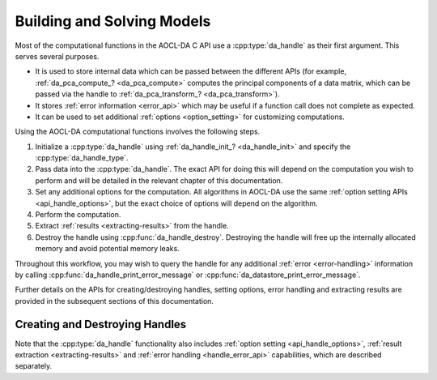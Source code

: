 ..
    Copyright (C) 2023-2025 Advanced Micro Devices, Inc. All rights reserved.

    Redistribution and use in source and binary forms, with or without modification,
    are permitted provided that the following conditions are met:
    1. Redistributions of source code must retain the above copyright notice,
       this list of conditions and the following disclaimer.
    2. Redistributions in binary form must reproduce the above copyright notice,
       this list of conditions and the following disclaimer in the documentation
       and/or other materials provided with the distribution.
    3. Neither the name of the copyright holder nor the names of its contributors
       may be used to endorse or promote products derived from this software without
       specific prior written permission.

    THIS SOFTWARE IS PROVIDED BY THE COPYRIGHT HOLDERS AND CONTRIBUTORS "AS IS" AND
    ANY EXPRESS OR IMPLIED WARRANTIES, INCLUDING, BUT NOT LIMITED TO, THE IMPLIED
    WARRANTIES OF MERCHANTABILITY AND FITNESS FOR A PARTICULAR PURPOSE ARE DISCLAIMED.
    IN NO EVENT SHALL THE COPYRIGHT HOLDER OR CONTRIBUTORS BE LIABLE FOR ANY DIRECT,
    INDIRECT, INCIDENTAL, SPECIAL, EXEMPLARY, OR CONSEQUENTIAL DAMAGES (INCLUDING,
    BUT NOT LIMITED TO, PROCUREMENT OF SUBSTITUTE GOODS OR SERVICES; LOSS OF USE, DATA,
    OR PROFITS; OR BUSINESS INTERRUPTION) HOWEVER CAUSED AND ON ANY THEORY OF LIABILITY,
    WHETHER IN CONTRACT, STRICT LIABILITY, OR TORT (INCLUDING NEGLIGENCE OR OTHERWISE)
    ARISING IN ANY WAY OUT OF THE USE OF THIS SOFTWARE, EVEN IF ADVISED OF THE
    POSSIBILITY OF SUCH DAMAGE.



.. _intro_handle:

Building and Solving Models
***************************

Most of the computational functions in the AOCL-DA C API use a :cpp:type:`da_handle` as their first argument. This serves several purposes.

- It is used to store internal data which can be passed between the different APIs (for example, :ref:`da_pca_compute_? <da_pca_compute>` computes the principal components of a data matrix, which can be passed via the handle to :ref:`da_pca_transform_? <da_pca_transform>`).
- It stores :ref:`error information <error_api>` which may be useful if a function call does not complete as expected.
- It can be used to set additional :ref:`options <option_setting>` for customizing computations.

Using the AOCL-DA computational functions involves the following steps.

1. Initialize a :cpp:type:`da_handle` using :ref:`da_handle_init_? <da_handle_init>` and specify the :cpp:type:`da_handle_type`.
2. Pass data into the :cpp:type:`da_handle`. The exact API for doing this will depend on the computation you wish to perform and will be detailed in the relevant chapter of this documentation.
3. Set any additional options for the computation. All algorithms in AOCL-DA use the same :ref:`option setting APIs <api_handle_options>`, but the exact choice of options will depend on the algorithm.
4. Perform the computation.
5. Extract :ref:`results <extracting-results>` from the handle.
6. Destroy the handle using :cpp:func:`da_handle_destroy`. Destroying the handle will free up the internally allocated memory and avoid potential memory leaks.

Throughout this workflow, you may wish to query the handle for any additional :ref:`error <error-handling>` information by calling :cpp:func:`da_handle_print_error_message` or :cpp:func:`da_datastore_print_error_message`.

Further details on the APIs for creating/destroying handles, setting options, error handling and extracting results are provided in the subsequent sections of this documentation.


Creating and Destroying Handles
===============================

.. _da_handle_init:

.. doxygenfunction:: da_handle_init_d
   :project: da
   :outline:
.. doxygenfunction:: da_handle_init_s
   :project: da

.. doxygenfunction:: da_handle_destroy
   :project: da

.. doxygentypedef:: da_handle
   :project: da
.. doxygentypedef:: da_handle_type
   :project: da
.. doxygenenum:: da_handle_type_
   :project: da

Note that the :cpp:type:`da_handle` functionality also includes :ref:`option setting <api_handle_options>`,
:ref:`result extraction <extracting-results>` and :ref:`error handling <handle_error_api>`
capabilities, which are described separately.
